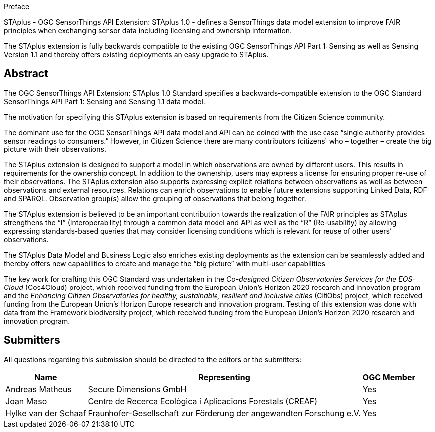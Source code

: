 .Preface

STAplus - OGC SensorThings API Extension: STAplus 1.0 - defines a SensorThings data model extension to improve FAIR principles when exchanging sensor data including licensing and ownership information. 

The STAplus extension is fully backwards compatible to the existing OGC SensorThings API Part 1: Sensing as well as Sensing Version 1.1 and thereby offers existing deployments an easy upgrade to STAplus.


[abstract]
== Abstract

The  OGC SensorThings API Extension: STAplus 1.0 Standard specifies a backwards-compatible extension to the OGC Standard SensorThings API Part 1: Sensing and Sensing 1.1 data model.

The motivation for specifying this STAplus extension is based on requirements from the Citizen Science community.

The dominant use for the OGC SensorThings API data model and API can be coined with the use case “single authority provides sensor readings to consumers.” However, in Citizen Science there are many contributors (citizens) who – together – create the big picture with their observations.

The STAplus extension is designed to support a model in which observations are owned by different users. This results in requirements for the ownership concept. In addition to the ownership, users may express a license for ensuring proper re-use of their observations. The STAplus extension also supports expressing explicit relations between observations as well as between observations and external resources. Relations can enrich observations to enable future extensions supporting Linked Data, RDF and SPARQL. Observation group(s) allow the grouping of observations that belong together. 

The STAplus extension is believed to be an  important contribution towards the realization of the FAIR principles as STAplus strengthens the “I” (Interoperability) through a common data model and API as well as the “R” (Re-usability) by allowing expressing standards-based queries that may consider licensing conditions which is relevant for reuse of other users’ observations. 

The STAplus Data Model and Business Logic also enriches existing deployments as the extension can be seamlessly added and thereby offers new capabilities to create and manage the “big picture” with multi-user capabilities.

The key work for crafting this OGC Standard was undertaken in the _Co-designed Citizen Observatories Services for the EOS-Cloud_ (Cos4Cloud) project, which received funding from the European Union’s Horizon 2020 research and innovation program and the _Enhancing Citizen Observatories for healthy, sustainable, resilient and inclusive cities_ (CitiObs) project, which received funding from the European Union’s Horizon Europe research and innovation program. Testing of this extension was done with data from the Framework biodiversity project, which received funding from the European Union’s Horizon 2020 research and innovation program.

[[submitters]]
== Submitters

All questions regarding this submission should be directed to the editors or the submitters:

[%autowidth,cols="3*"]
|===
|Name |Representing |OGC Member

|Andreas Matheus
|Secure Dimensions GmbH
|Yes

|Joan Maso
|Centre de Recerca Ecològica i Aplicacions Forestals (CREAF)
|Yes

|Hylke van der Schaaf
|Fraunhofer-Gesellschaft zur Förderung der angewandten Forschung e.V.
|Yes

|===
